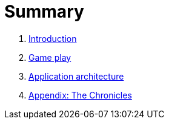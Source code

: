 = Summary

. link:README.adoc[Introduction]
. link:game_play.adoc[Game play]
. link:architecture.adoc[Application architecture]
. link:chronicles/README.adoc[Appendix: The Chronicles]